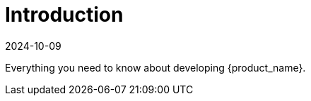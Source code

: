 = Introduction
:revdate: 2024-10-09	
:page-revdate: {revdate}
:sidebar_position: 0

Everything you need to know about developing {product_name}.
